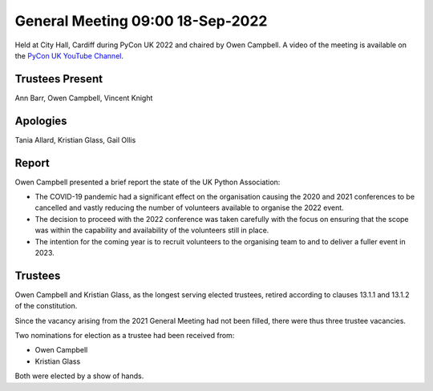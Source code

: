 General Meeting 09:00 18-Sep-2022
=================================

Held at City Hall, Cardiff during PyCon UK 2022 and chaired by Owen Campbell.
A video of the meeting is available on the `PyCon UK YouTube Channel <https://www.youtube.com/watch?v=5JeO7nToajk>`_.

Trustees Present
----------------
Ann Barr, Owen Campbell, Vincent Knight 

Apologies
---------
Tania Allard, Kristian Glass, Gail Ollis

Report
------
Owen Campbell presented a brief report the state of the UK Python Association:

* The COVID-19 pandemic had a significant effect on the organisation causing the 2020 and 2021 conferences to be cancelled and vastly reducing the number of volunteers available to organise the 2022 event.
* The decision to proceed with the 2022 conference was taken carefully with the focus on ensuring that the scope was within the capability and availability of the volunteers still in place.
* The intention for the coming year is to recruit volunteers to the organising team to and to deliver a fuller event in 2023.

Trustees
--------
Owen Campbell and Kristian Glass, as the longest serving elected trustees, retired according to clauses 13.1.1 and 13.1.2 of the constitution.

Since the vacancy arising from the 2021 General Meeting had not been filled, there were thus three trustee vacancies.

Two nominations for election as a trustee had been received from:

* Owen Campbell
* Kristian Glass

Both were elected by a show of hands.
